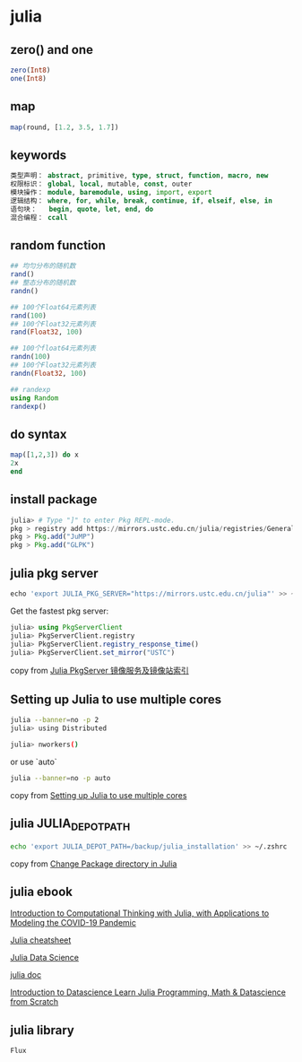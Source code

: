 * julia

** zero() and one

#+begin_src julia
zero(Int8)
one(Int8)
#+end_src

** map

#+begin_src julia
map(round, [1.2, 3.5, 1.7])
#+end_src

** keywords

#+begin_src julia
类型声明： abstract, primitive, type, struct, function, macro, new
权限标识： global, local, mutable, const, outer
模块操作： module, baremodule, using, import, export
逻辑结构： where, for, while, break, continue, if, elseif, else, in
语句块：   begin, quote, let, end, do
混合编程： ccall
#+end_src

** random function

#+begin_src julia
## 均匀分布的随机数
rand()
## 整态分布的随机数
randn()

## 100个Float64元素列表
rand(100)
## 100个Float32元素列表
rand(Float32, 100)

## 100个float64元素列表
randn(100)
## 100个Float32元素列表
randn(Float32, 100)

## randexp
using Random
randexp()
#+end_src

** do syntax

#+begin_src julia
map([1,2,3]) do x
2x
end
#+end_src


** install package

#+begin_src julia
julia> # Type "]" to enter Pkg REPL-mode.
pkg > registry add https://mirrors.ustc.edu.cn/julia/registries/General.git
pkg > Pkg.add("JuMP")
pkg > Pkg.add("GLPK")
#+end_src


** julia pkg server

#+begin_src julia
echo 'export JULIA_PKG_SERVER="https://mirrors.ustc.edu.cn/julia"' >> ~/.zshrc
#+end_src

Get the fastest pkg server:

#+begin_src julia
julia> using PkgServerClient
julia> PkgServerClient.registry
julia> PkgServerClient.registry_response_time()
julia> PkgServerClient.set_mirror("USTC")
#+end_src

copy from [[https://discourse.juliacn.com/t/topic/2969][Julia PkgServer 镜像服务及镜像站索引]]

** Setting up Julia to use multiple cores

#+begin_src sh
julia --banner=no -p 2
julia> using Distributed

julia> nworkers()
#+end_src

or use `auto`

#+begin_src sh
julia --banner=no -p auto
#+end_src

copy from [[https://subscription.packtpub.com/book/application-development/9781788998369/1/ch01lvl1sec18/setting-up-julia-to-use-multiple-cores][Setting up Julia to use multiple cores]]

** julia JULIA_DEPOT_PATH

#+begin_src sh
echo 'export JULIA_DEPOT_PATH=/backup/julia_installation' >> ~/.zshrc
#+end_src

copy from [[https://stackoverflow.com/questions/36398629/change-package-directory-in-julia][Change Package directory in Julia]]

** julia ebook

[[https://ocw.mit.edu/courses/mathematics/18-s190-introduction-to-computational-thinking-with-julia-with-applications-to-modeling-the-covid-19-pandemic-spring-2020/course-materials/][Introduction to Computational Thinking with Julia, with Applications to Modeling the COVID-19 Pandemic ]]

[[https://cheatsheets.quantecon.org/julia-cheatsheet.html][Julia cheatsheet]]

[[https://juliadatascience.io/][Julia Data Science]]

[[https://github.com/JuliaLang/docs.julialang.org/tree/assets][julia doc]]

[[https://datascience-book.gitlab.io/][Introduction to Datascience Learn Julia Programming, Math & Datascience from Scratch]]

** julia library
#+begin_src sh
Flux
#+END_SRC

